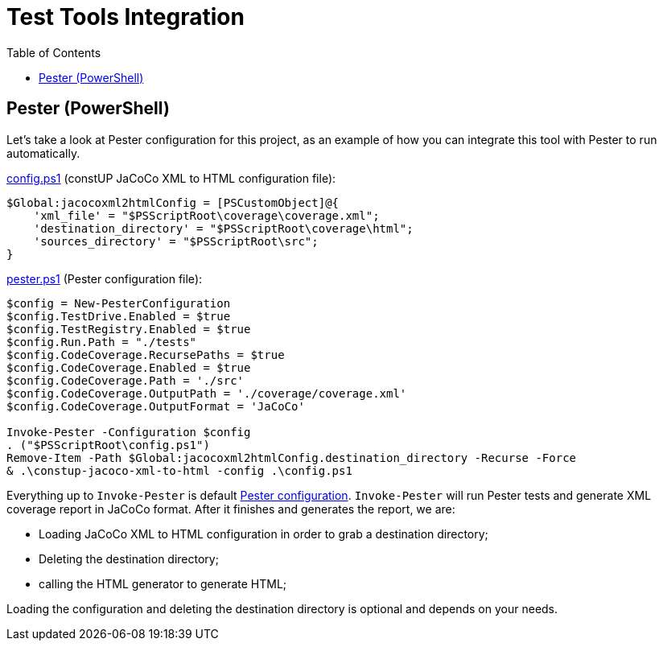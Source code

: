 = Test Tools Integration
:toc:
:toclevels: 5

== Pester (PowerShell)

Let's take a look at Pester configuration for this project, as an example of how you can integrate this tool with
Pester to run automatically.

link:../config.ps1[config.ps1] (constUP JaCoCo XML to HTML configuration file):
[source,powershell]
----
$Global:jacocoxml2htmlConfig = [PSCustomObject]@{
    'xml_file' = "$PSScriptRoot\coverage\coverage.xml";
    'destination_directory' = "$PSScriptRoot\coverage\html";
    'sources_directory' = "$PSScriptRoot\src";
}
----

link:../pester.ps1[pester.ps1] (Pester configuration file):
[source,powershell]
----
$config = New-PesterConfiguration
$config.TestDrive.Enabled = $true
$config.TestRegistry.Enabled = $true
$config.Run.Path = "./tests"
$config.CodeCoverage.RecursePaths = $true
$config.CodeCoverage.Enabled = $true
$config.CodeCoverage.Path = './src'
$config.CodeCoverage.OutputPath = './coverage/coverage.xml'
$config.CodeCoverage.OutputFormat = 'JaCoCo'

Invoke-Pester -Configuration $config
. ("$PSScriptRoot\config.ps1")
Remove-Item -Path $Global:jacocoxml2htmlConfig.destination_directory -Recurse -Force
& .\constup-jacoco-xml-to-html -config .\config.ps1
----

Everything up to `Invoke-Pester` is default link:https://pester.dev/docs/usage/configuration[Pester configuration].
`Invoke-Pester` will run Pester tests and generate XML coverage report in JaCoCo format. After it finishes and generates
the report, we are:

* Loading JaCoCo XML to HTML configuration in order to grab a destination directory;
* Deleting the destination directory;
* calling the HTML generator to generate HTML;

Loading the configuration and deleting the destination directory is optional and depends on your needs.